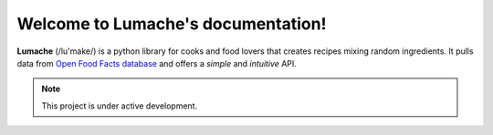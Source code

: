 .. Lumache documentation master file, created by
   sphinx-quickstart on Sat Jan 28 17:02:51 2023.
   You can adapt this file completely to your liking, but it should at least
   contain the root `toctree` directive.

Welcome to Lumache's documentation!
===================================

**Lumache** (/lu'make/) is a python library for cooks and food lovers that creates recipes mixing random ingredients. It pulls data from `Open Food Facts database <https://world.openfoodfacts.org/>`_ and offers a *simple* and *intuitive* API.

.. note::

    This project is under active development.
